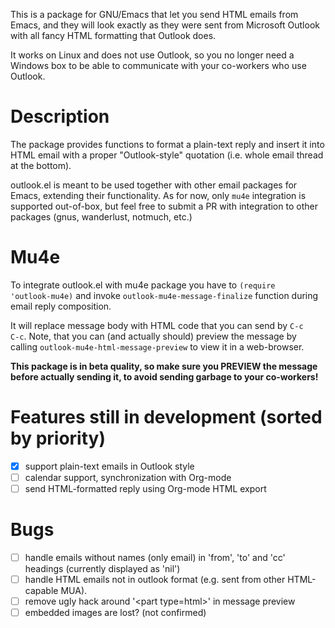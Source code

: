 This is a package for GNU/Emacs that let you send HTML emails from
Emacs, and they will look exactly as they were sent from Microsoft
Outlook with all fancy HTML formatting that Outlook does.

It works on Linux and does not use Outlook, so you no longer need a
Windows box to be able to communicate with your co-workers who use
Outlook.

* Description
The package provides functions to format a plain-text reply and insert
it into HTML email with a proper "Outlook-style" quotation (i.e. whole
email thread at the bottom).

outlook.el is meant to be used together with other email packages for
Emacs, extending their functionality. As for now, only =mu4e=
integration is supported out-of-box, but feel free to submit a PR with
integration to other packages (gnus, wanderlust, notmuch, etc.)

* Mu4e
To integrate outlook.el with mu4e package you have to ~(require
'outlook-mu4e)~ and invoke ~outlook-mu4e-message-finalize~ function
during email reply composition.

It will replace message body with HTML code that you can send by =C-c
C-c=. Note, that you can (and actually should) preview the message by
calling ~outlook-mu4e-html-message-preview~ to view it in a
web-browser.

*This package is in beta quality, so make sure you PREVIEW the message
 before actually sending it, to avoid sending garbage to your co-workers!*

* Features still in development (sorted by priority)
- [X] support plain-text emails in Outlook style
- [ ] calendar support, synchronization with Org-mode
- [ ] send HTML-formatted reply using Org-mode HTML export

* Bugs
- [ ] handle emails without names (only email) in 'from', 'to' and
  'cc' headings (currently displayed as 'nil')
- [ ] handle HTML emails not in outlook format (e.g. sent from other
  HTML-capable MUA).
- [ ] remove ugly hack around '<part type=html>' in message preview
- [ ] embedded images are lost? (not confirmed)
